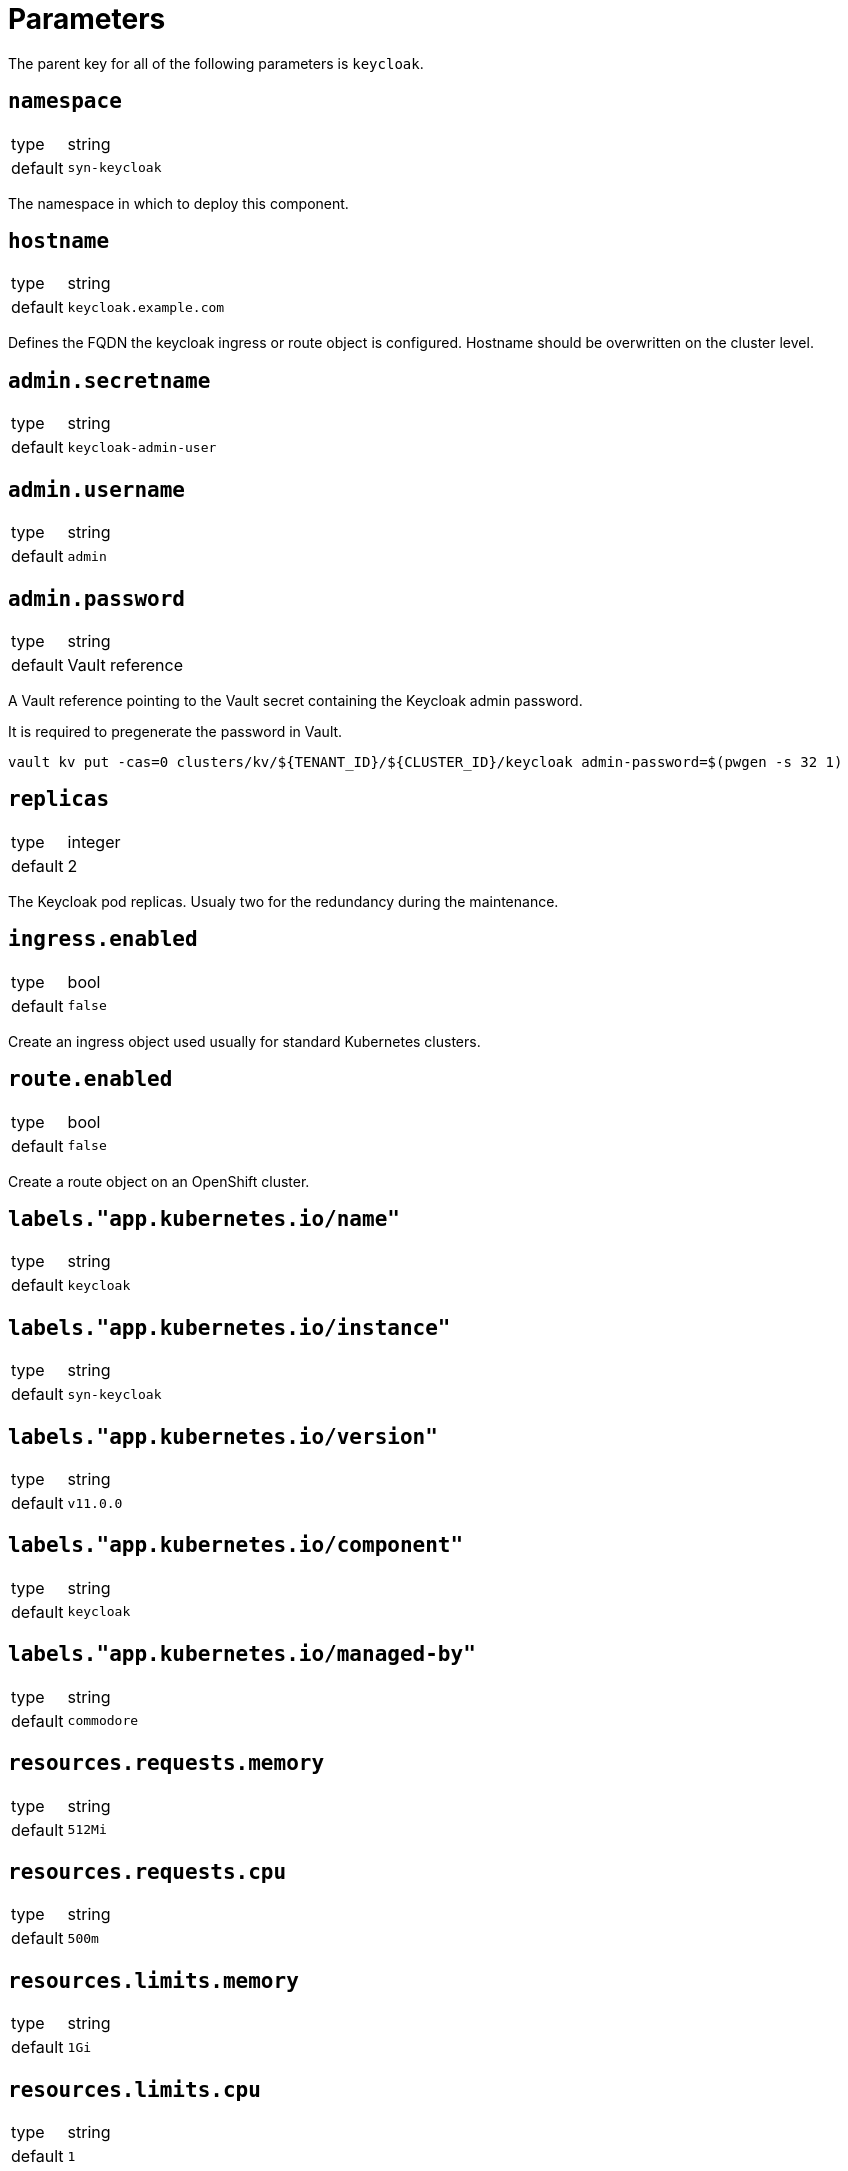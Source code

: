 = Parameters

The parent key for all of the following parameters is `keycloak`.

== `namespace`

[horizontal]
type:: string
default:: `syn-keycloak`

The namespace in which to deploy this component.


== `hostname`

[horizontal]
type:: string
default:: `keycloak.example.com`

Defines the FQDN the keycloak ingress or route object is configured.
Hostname should be overwritten on the cluster level.


== `admin.secretname`

[horizontal]
type:: string
default:: `keycloak-admin-user`


== `admin.username`

[horizontal]
type:: string
default:: `admin`


== `admin.password`

[horizontal]
type:: string
default:: Vault reference

A Vault reference pointing to the Vault secret containing the Keycloak admin password.

It is required to pregenerate the password in Vault.

[source,bash]
----
vault kv put -cas=0 clusters/kv/${TENANT_ID}/${CLUSTER_ID}/keycloak admin-password=$(pwgen -s 32 1)
----


== `replicas`

[horizontal]
type:: integer
default:: 2

The Keycloak pod replicas.
Usualy two for the redundancy during the maintenance.


== `ingress.enabled`

[horizontal]
type:: bool
default:: `false`

Create an ingress object used usually for standard Kubernetes clusters.


== `route.enabled`

[horizontal]
type:: bool
default:: `false`

Create a route object on an OpenShift cluster.


== `labels."app.kubernetes.io/name"`

[horizontal]
type:: string
default:: `keycloak`


== `labels."app.kubernetes.io/instance"`

[horizontal]
type:: string
default:: `syn-keycloak`


== `labels."app.kubernetes.io/version"`

[horizontal]
type:: string
default:: `v11.0.0`


== `labels."app.kubernetes.io/component"`

[horizontal]
type:: string
default:: `keycloak`


== `labels."app.kubernetes.io/managed-by"`

[horizontal]
type:: string
default:: `commodore`


== `resources.requests.memory`

[horizontal]
type:: string
default:: `512Mi`


== `resources.requests.cpu`

[horizontal]
type:: string
default:: `500m`


== `resources.limits.memory`

[horizontal]
type:: string
default:: `1Gi`


== `resources.limits.cpu`

[horizontal]
type:: string
default:: `1`


== `extraJavaOpts`

[horizontal]
type:: string
default:: ``

The extraJavaOpts can add instance specific configurations to Keycloak.

Example to add a truststore configuration:
[source,yaml]
----
parameters:
  keycloak:
    extraJavaOpts: >-
      -Djavax.net.ssl.trustStore=/opt/jboss/keycloak/standalone/configuration/test/truststore.jks
      -Djavax.net.ssl.trustStorePassword=trustStorePass
      -Djavax.net.ssl.trustStoreType=jks
----

Example to increase the log level:
[source,yaml]
----
parameters:
  keycloak:
    extraJavaOpts: >-
      -Djavax.net.debug=all
----


== `monitoring.enabled`

[horizontal]
type:: bool
default:: `true`

Enable ServiceMonitor, PrometheusRule, and all Keycloak statistics on the metrics endpoint by default.


== `monitoring.statistics`

[horizontal]
type:: string
default:: `all`


== `monitoring.rules`

[horizontal]
type:: list
default:: `[]`


== `postgres.builtin`

[horizontal]
type:: bool
default:: `true`

Use Bitnami Postgres installed by the Keycloak chart by default.


== `postgres.external.secretname`

[horizontal]
type:: string
default:: `keycloak-db-credentials`


== `postgres.external.address`

[horizontal]
type:: string
default:: `postgres.example.com`


== `postgres.external.port`

[horizontal]
type:: string
default:: `5432`


== `postgres.external.database`

[horizontal]
type:: string
default:: `keycloak`


== `postgres.external.user`

[horizontal]
type:: string
default:: `keycloak`


== `postgres.external.password`

[horizontal]
type:: string
default:: `keycloak`

It is required to pregenerate the password in Vault if you using an external database.

[source,bash]
----
vault kv patch clusters/kv/${TENANT_ID}/${CLUSTER_ID}/keycloak db-password=$(pwgen -s 32 1)

----


== `charts.keycloak`

[horizontal]
type:: helm chart version
default:: `9.9.0`

A specific chart version. See the https://kapitan.dev/external_dependencies/#helm-type[kapitan documentation] for more information.
